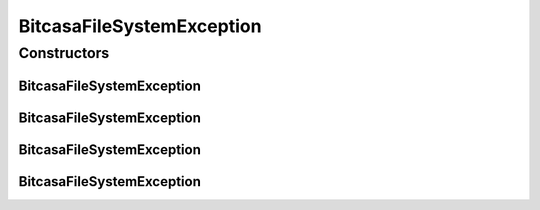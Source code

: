 .. java:import:: com.bitcasa.cloudfs BitcasaError

BitcasaFileSystemException
==========================

.. java:package:: com.bitcasa.cloudfs.exception
   :noindex:

.. java:type:: public class BitcasaFileSystemException extends BitcasaException

   The BitcasaFileSystemException class.

Constructors
------------
BitcasaFileSystemException
^^^^^^^^^^^^^^^^^^^^^^^^^^

.. java:constructor::  BitcasaFileSystemException()
   :outertype: BitcasaFileSystemException

   Initializes the BitcasaFileSystemException instance.

BitcasaFileSystemException
^^^^^^^^^^^^^^^^^^^^^^^^^^

.. java:constructor:: public BitcasaFileSystemException(String message)
   :outertype: BitcasaFileSystemException

   Initializes the BitcasaFileSystemException instance.

   :param message: The error message.

BitcasaFileSystemException
^^^^^^^^^^^^^^^^^^^^^^^^^^

.. java:constructor:: public BitcasaFileSystemException(int code, String message)
   :outertype: BitcasaFileSystemException

   Initializes the BitcasaFileSystemException instance.

   :param code: The error code.
   :param message: The error message.

BitcasaFileSystemException
^^^^^^^^^^^^^^^^^^^^^^^^^^

.. java:constructor:: public BitcasaFileSystemException(BitcasaError error)
   :outertype: BitcasaFileSystemException

   Initializes the BitcasaFileSystemException instance.

   :param error: The error object.

